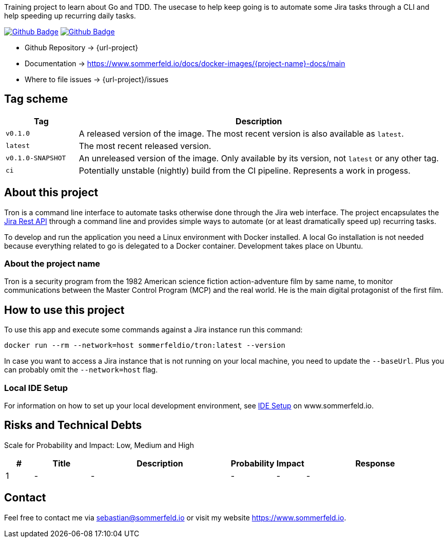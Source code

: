Training project to learn about Go and TDD. The usecase to help keep going is to automate some Jira tasks through a CLI and help speeding up recurring daily tasks.

image:{github-actions-url}/{job-ci}/{badge}[Github Badge, link={github-actions-url}/{job-ci}]
image:{github-actions-url}/{job-cd}/{badge}[Github Badge, link={github-actions-url}/{job-cd}]

* Github Repository -> {url-project}
* Documentation -> https://www.sommerfeld.io/docs/docker-images/{project-name}-docs/main
* Where to file issues -> {url-project}/issues

== Tag scheme
[cols="1,5", options="header"]
|===
|Tag |Description
|`v0.1.0` |A released version of the image. The most recent version is also available as `latest`.
|`latest` |The most recent released version.
|`v0.1.0-SNAPSHOT` |An unreleased version of the image. Only available by its version, not `latest` or any other tag.
|`ci` |Potentially unstable (nightly) build from the CI pipeline. Represents a work in progess.
|===

== About this project
Tron is a command line interface to automate tasks otherwise done through the Jira web interface. The project encapsulates the link:https://developer.atlassian.com/server/jira/platform/rest-apis[Jira Rest API] through a command line and provides simple ways to automate (or at least dramatically speed up) recurring tasks.

To develop and run the application you need a Linux environment with Docker installed. A local Go installation is not needed because everything related to go is delegated to a Docker container. Development takes place on Ubuntu.

=== About the project name
Tron is a security program from the 1982 American science fiction action-adventure film by same name, to monitor communications between the  Master Control Program (MCP) and the real world. He is the main digital protagonist of the first film. 

== How to use this project
To use this app and execute some commands against a Jira instance run this command:

[source, bash]
----
docker run --rm --network=host sommerfeldio/tron:latest --version
----

In case you want to access a Jira instance that is not running on your local machine, you need to update the `--baseUrl`. Plus you can probably omit the `--network=host` flag.

=== Local IDE Setup
For information on how to set up your local development environment, see link:https://www.sommerfeld.io/docs/projects/tron/main/index.html[IDE Setup] on www.sommerfeld.io.

== Risks and Technical Debts
Scale for Probability and Impact: Low, Medium and High

[cols="^1,2,5a,1,1,5a", options="header"]
|===
|# |Title |Description |Probability |Impact |Response
|{counter:usage} |- |- |- |- |-
|===

== Contact
Feel free to contact me via sebastian@sommerfeld.io or visit my website https://www.sommerfeld.io.

